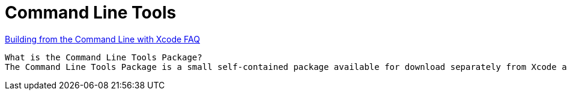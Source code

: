 = Command Line Tools

https://developer.apple.com/library/archive/technotes/tn2339/_index.html[Building from the Command Line with Xcode FAQ]
----
What is the Command Line Tools Package?
The Command Line Tools Package is a small self-contained package available for download separately from Xcode and that allows you to do command line development in macOS. It consists of the macOS SDK and command-line tools such as Clang, which are installed in the /Library/Developer/CommandLineTools directory.
----
